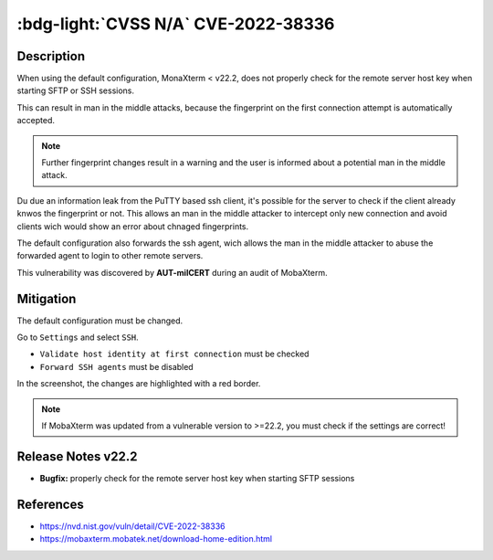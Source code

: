 .. _cve-2022-38336:

:bdg-light:`CVSS N/A` CVE-2022-38336
======================================

.. card::

    :bdg-light:`CVSS N/A`
    ^^^
    An access control issue in MobaXterm before v22.2 allows attackers to make connections
    to the server via SSH or SFTP protocols without authentication
    +++
    **Affected Software:**

    * MobaXterm < v22.2


Description
-----------

When using the default configuration, MonaXterm < v22.2, does not properly check for the remote server host key when starting SFTP or SSH sessions.

This can result in man in the middle attacks, because the fingerprint on the first connection attempt is automatically accepted.

.. note::

    Further fingerprint changes result in a warning and the user is informed about a potential man in the middle attack.

Du due an information leak from the PuTTY based ssh client, it's possible for the server to check if the client already knwos the fingerprint or not.
This allows an man in the middle attacker to intercept only new connection and avoid clients wich would show an error about chnaged fingerprints.

The default configuration also forwards the ssh agent, wich allows the man in the middle attacker to abuse the forwarded agent to login to other remote servers.

This vulnerability was discovered by **AUT-milCERT** during an audit of MobaXterm.

Mitigation
----------

The default configuration must be changed.

Go to ``Settings`` and select ``SSH``.

* ``Validate host identity at first connection`` must be checked
* ``Forward SSH agents`` must be disabled

In the screenshot, the changes are highlighted with a red border.

.. image:: CVE-2022-38336-01.png

.. note::

    If MobaXterm was updated from a vulnerable version to >=22.2, you must check if the settings are correct!

Release Notes v22.2
-------------------

* **Bugfix:** properly check for the remote server host key when starting SFTP sessions


References
----------

* https://nvd.nist.gov/vuln/detail/CVE-2022-38336
* https://mobaxterm.mobatek.net/download-home-edition.html
